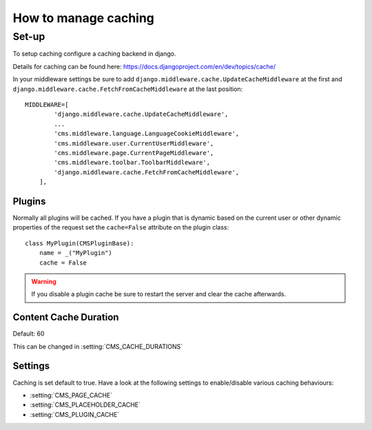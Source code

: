 #####################
How to manage caching
#####################


******
Set-up
******

To setup caching configure a caching backend in django.

Details for caching can be found here: https://docs.djangoproject.com/en/dev/topics/cache/

In your middleware settings be sure to add ``django.middleware.cache.UpdateCacheMiddleware`` at the first and
``django.middleware.cache.FetchFromCacheMiddleware`` at the last position::

    MIDDLEWARE=[
            'django.middleware.cache.UpdateCacheMiddleware',
            ...
            'cms.middleware.language.LanguageCookieMiddleware',
            'cms.middleware.user.CurrentUserMiddleware',
            'cms.middleware.page.CurrentPageMiddleware',
            'cms.middleware.toolbar.ToolbarMiddleware',
            'django.middleware.cache.FetchFromCacheMiddleware',
        ],


Plugins
=======

Normally all plugins will be cached. If you have a plugin that is dynamic based on the current user or other
dynamic properties of the request set the ``cache=False`` attribute on the plugin class::

    class MyPlugin(CMSPluginBase):
        name = _("MyPlugin")
        cache = False

.. warning::
    If you disable a plugin cache be sure to restart the server and clear the cache afterwards.

Content Cache Duration
======================

Default: 60

This can be changed in :setting:`CMS_CACHE_DURATIONS`

Settings
========

Caching is set default to true.
Have a look at the following settings to enable/disable various caching behaviours:

- :setting:`CMS_PAGE_CACHE`
- :setting:`CMS_PLACEHOLDER_CACHE`
- :setting:`CMS_PLUGIN_CACHE`





